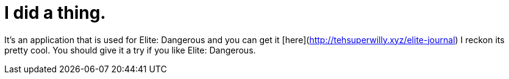 = I did a thing.
:hp-tags: willyb321, tehsuperwilly, github, open source, git, elite, dangerous

It's an application that is used for Elite: Dangerous and you can get it [here](http://tehsuperwilly.xyz/elite-journal)  
I reckon its pretty cool. You should give it a try if you like Elite: Dangerous.